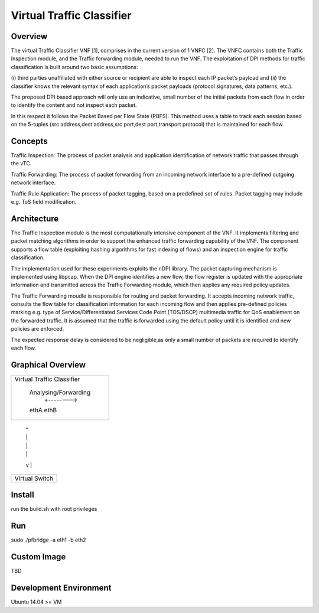 ==========================
Virtual Traffic Classifier
==========================

Overview
========

The virtual Traffic Classifier VNF [1], comprises in the current version of
1 VNFC [2]. The VNFC contains both the Traffic Inspection module, and the
Traffic forwarding module, needed to run the VNF. The exploitation of DPI
methods for traffic classification is built around two basic assumptions:

(i) third parties unaffiliated with either source or recipient are able to
inspect each IP packet’s payload and
(ii) the classifier knows the relevant syntax of each application’s packet
payloads (protocol signatures, data patterns, etc.).

The proposed DPI based approach will only use an indicative, small number of
the initial packets from each flow in order to identify the content and not
inspect each packet.

In this respect it follows the Packet Based per Flow State (PBFS).
This method uses a table to track each session based on the 5-tuples
(src address,dest address,src port,dest port,transport protocol)
that is maintained for each flow.

Concepts
========

Traffic Inspection: The process of packet analysis and application
identification of network traffic that passes through the vTC.

Traffic Forwarding: The process of packet forwarding from an incoming
network interface to a pre-defined outgoing network interface.

Traffic Rule Application: The process of packet tagging, based on a
predefined set of rules. Packet tagging may include e.g. ToS field
modification.

Architecture
============

The Traffic Inspection module is the most computationally intensive component
of the VNF. It implements filtering and packet matching algorithms in order to
support the enhanced traffic forwarding capability of the VNF. The component
supports a flow table (exploiting hashing algorithms for fast indexing of
flows) and an inspection engine for traffic classification.

The implementation used for these experiments exploits the nDPI library.
The packet capturing mechanism is implemented using libpcap. When the DPI
engine identifies a new flow, the flow register is updated with the
appropriate information and transmitted across the Traffic Forwarding module,
which then applies any required policy updates.

The Traffic Forwarding moudle is responsible for routing and packet forwarding.
It accepts incoming network traffic, consults the flow table for classification
information for each incoming flow and then applies pre-defined policies
marking e.g. type of Service/Differentiated Services Code Point (TOS/DSCP)
multimedia traffic for QoS enablement on the forwarded traffic.
It is assumed that the traffic is forwarded using the default policy until it
is identified and new policies are enforced.

The expected response delay is considered to be negligible,as only a small
number of packets are required to identify each flow.

Graphical Overview
==================

.. code-block:: bash

+----------------------------+
|                            |
| Virtual Traffic Classifier |
|                            |
|     Analysing/Forwarding   |
|         +-------->         |
|     ethA          ethB     |
+------+--------------+------+
       |              ^
       |              |
       |              |
       |              |
       v              |
+------+--------------+------+
|                            |
|     Virtual Switch         |
|                            |
+----------------------------+


Install
=======

run the build.sh with root privileges

Run
===

sudo ./pfbridge -a eth1 -b eth2

Custom Image
============

TBD

Development Environment
=======================

Ubuntu 14.04 >= VM
